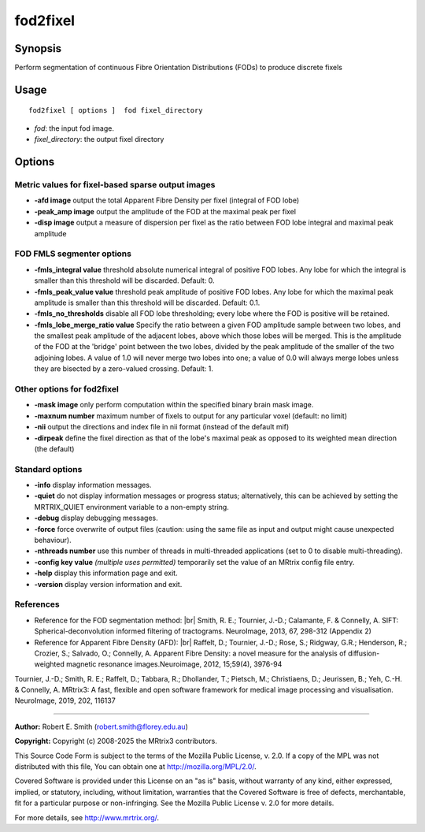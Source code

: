 .. _fod2fixel:

fod2fixel
===================

Synopsis
--------

Perform segmentation of continuous Fibre Orientation Distributions (FODs) to produce discrete fixels

Usage
--------

::

    fod2fixel [ options ]  fod fixel_directory

-  *fod*: the input fod image.
-  *fixel_directory*: the output fixel directory

Options
-------

Metric values for fixel-based sparse output images
^^^^^^^^^^^^^^^^^^^^^^^^^^^^^^^^^^^^^^^^^^^^^^^^^^

-  **-afd image** output the total Apparent Fibre Density per fixel (integral of FOD lobe)

-  **-peak_amp image** output the amplitude of the FOD at the maximal peak per fixel

-  **-disp image** output a measure of dispersion per fixel as the ratio between FOD lobe integral and maximal peak amplitude

FOD FMLS segmenter options
^^^^^^^^^^^^^^^^^^^^^^^^^^

-  **-fmls_integral value** threshold absolute numerical integral of positive FOD lobes. Any lobe for which the integral is smaller than this threshold will be discarded. Default: 0.

-  **-fmls_peak_value value** threshold peak amplitude of positive FOD lobes. Any lobe for which the maximal peak amplitude is smaller than this threshold will be discarded. Default: 0.1.

-  **-fmls_no_thresholds** disable all FOD lobe thresholding; every lobe where the FOD is positive will be retained.

-  **-fmls_lobe_merge_ratio value** Specify the ratio between a given FOD amplitude sample between two lobes, and the smallest peak amplitude of the adjacent lobes, above which those lobes will be merged. This is the amplitude of the FOD at the 'bridge' point between the two lobes, divided by the peak amplitude of the smaller of the two adjoining lobes. A value of 1.0 will never merge two lobes into one; a value of 0.0 will always merge lobes unless they are bisected by a zero-valued crossing. Default: 1.

Other options for fod2fixel
^^^^^^^^^^^^^^^^^^^^^^^^^^^

-  **-mask image** only perform computation within the specified binary brain mask image.

-  **-maxnum number** maximum number of fixels to output for any particular voxel (default: no limit)

-  **-nii** output the directions and index file in nii format (instead of the default mif)

-  **-dirpeak** define the fixel direction as that of the lobe's maximal peak as opposed to its weighted mean direction (the default)

Standard options
^^^^^^^^^^^^^^^^

-  **-info** display information messages.

-  **-quiet** do not display information messages or progress status; alternatively, this can be achieved by setting the MRTRIX_QUIET environment variable to a non-empty string.

-  **-debug** display debugging messages.

-  **-force** force overwrite of output files (caution: using the same file as input and output might cause unexpected behaviour).

-  **-nthreads number** use this number of threads in multi-threaded applications (set to 0 to disable multi-threading).

-  **-config key value** *(multiple uses permitted)* temporarily set the value of an MRtrix config file entry.

-  **-help** display this information page and exit.

-  **-version** display version information and exit.

References
^^^^^^^^^^

* Reference for the FOD segmentation method: |br|
  Smith, R. E.; Tournier, J.-D.; Calamante, F. & Connelly, A. SIFT: Spherical-deconvolution informed filtering of tractograms. NeuroImage, 2013, 67, 298-312 (Appendix 2)

* Reference for Apparent Fibre Density (AFD): |br|
  Raffelt, D.; Tournier, J.-D.; Rose, S.; Ridgway, G.R.; Henderson, R.; Crozier, S.; Salvado, O.; Connelly, A. Apparent Fibre Density: a novel measure for the analysis of diffusion-weighted magnetic resonance images.Neuroimage, 2012, 15;59(4), 3976-94

Tournier, J.-D.; Smith, R. E.; Raffelt, D.; Tabbara, R.; Dhollander, T.; Pietsch, M.; Christiaens, D.; Jeurissen, B.; Yeh, C.-H. & Connelly, A. MRtrix3: A fast, flexible and open software framework for medical image processing and visualisation. NeuroImage, 2019, 202, 116137

--------------



**Author:** Robert E. Smith (robert.smith@florey.edu.au)

**Copyright:** Copyright (c) 2008-2025 the MRtrix3 contributors.

This Source Code Form is subject to the terms of the Mozilla Public
License, v. 2.0. If a copy of the MPL was not distributed with this
file, You can obtain one at http://mozilla.org/MPL/2.0/.

Covered Software is provided under this License on an "as is"
basis, without warranty of any kind, either expressed, implied, or
statutory, including, without limitation, warranties that the
Covered Software is free of defects, merchantable, fit for a
particular purpose or non-infringing.
See the Mozilla Public License v. 2.0 for more details.

For more details, see http://www.mrtrix.org/.


